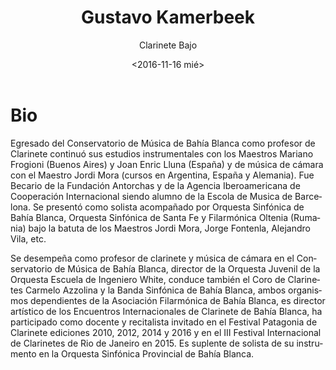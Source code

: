 #+OPTIONS: ':t *:t -:t ::t <:t H:3 \n:nil ^:t arch:headline author:t
#+OPTIONS: broken-links:nil c:nil creator:nil d:(not "LOGBOOK")
#+OPTIONS: date:nil e:t email:nil f:t inline:t num:nil p:nil pri:nil
#+OPTIONS: prop:nil stat:t tags:t tasks:t tex:t timestamp:t title:t
#+OPTIONS: toc:nil todo:t |:t prop:nil
#+TITLE: Gustavo Kamerbeek
#+SUBTITLE: Clarinete Bajo
#+DATE: <2016-11-16 mié>
#+AUTHOR:
#+EMAIL: ebirman77@gmail.com
#+LANGUAGE: es
#+SELECT_TAGS: export
#+EXCLUDE_TAGS: noexport
#+CREATOR: Emacs 25.1.1 (Org mode 9.0)

#+DESCRIPTION: biografía
#+KEYWORDS: música, compositor

* Bio
Egresado del Conservatorio de Música de Bahía Blanca como profesor de
Clarinete continuó sus estudios instrumentales con los Maestros
Mariano Frogioni (Buenos Aires) y Joan Enric Lluna (España) y de
música de cámara con el Maestro Jordi Mora (cursos en Argentina,
España y Alemania). Fue Becario de la Fundación Antorchas y de la
Agencia Iberoamericana de Cooperación Internacional siendo alumno de
la Escola de Musica de Barcelona. Se presentó como solista acompañado
por Orquesta Sinfónica de Bahía Blanca, Orquesta Sinfónica de Santa Fe
y Filarmónica Oltenia (Rumania) bajo la batuta de los Maestros Jordi
Mora, Jorge Fontenla, Alejandro Vila, etc.

Se desempeña como profesor de clarinete y música de cámara en el
Conservatorio de Música de Bahía Blanca, director de la Orquesta
Juvenil de la Orquesta Escuela de Ingeniero White, conduce también el
Coro de Clarinetes Carmelo Azzolina y la Banda Sinfónica de Bahía
Blanca, ambos organismos dependientes de la Asociación Filarmónica de
Bahía Blanca, es director artístico de los Encuentros Internacionales
de Clarinete de Bahía Blanca, ha participado como docente y
recitalista invitado en el Festival Patagonia de Clarinete ediciones
2010, 2012, 2014 y 2016 y en el III Festival Internacional de
Clarinetes de Rio de Janeiro en 2015. Es suplente de solista de su
instrumento en la Orquesta Sinfónica Provincial de Bahía Blanca.
